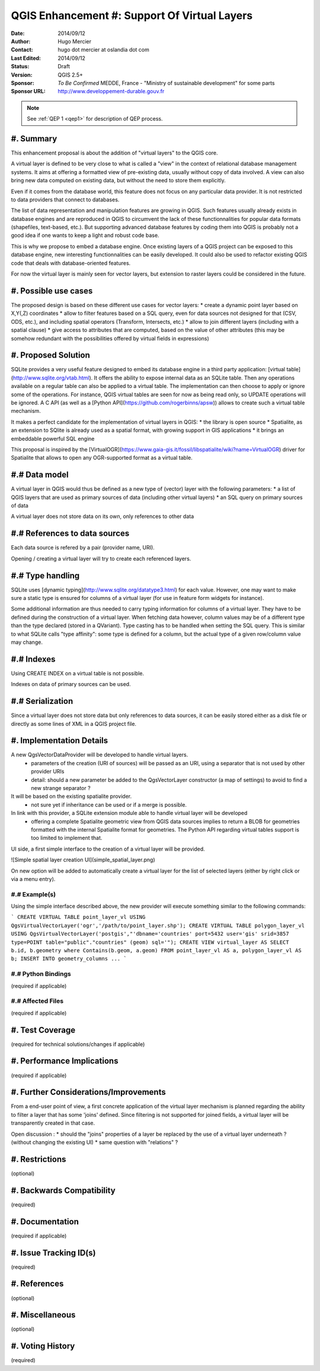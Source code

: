 .. _qep#[.#]:

========================================================================
QGIS Enhancement #: Support Of Virtual Layers
========================================================================

:Date: 2014/09/12
:Author: Hugo Mercier
:Contact: hugo dot mercier at oslandia dot com
:Last Edited: 2014/09/12
:Status:  Draft
:Version: QGIS 2.5+
:Sponsor: *To Be Confirmed* MEDDE, France - "Ministry of sustainable development" for some parts
:Sponsor URL: http://www.developpement-durable.gouv.fr

.. note::

    See :ref:`QEP 1 <qep1>` for description of QEP process.

#. Summary
----------

This enhancement proposal is about the addition of "virtual layers" to the QGIS core.

A virtual layer is defined to be very close to what is called a "view" in the context of relational database
management systems. It aims at offering a formatted view of pre-existing data, usually without copy of data involved.
A view can also bring new data computed on existing data, but without the need to store them explicitly.

Even if it comes from the database world, this feature does not focus on any particular data provider. It is not restricted
to data providers that connect to databases.

The list of data representation and manipulation features are growing in QGIS. Such features usually already exists in database
engines and are reproduced in QGIS to circumvent the lack of these functionnalities for popular data formats (shapefiles, text-based, etc.).
But supporting advanced database features by coding them into QGIS is probably not a good idea if one wants to keep a light and robust code base.

This is why we propose to embed a database engine. Once existing layers of a QGIS project can be exposed to this database engine, new interesting functionnalities can be easily developed. It could also be used to refactor existing QGIS code that deals with database-oriented features.

For now the virtual layer is mainly seen for vector layers, but extension to raster layers could be considered in the future.

#. Possible use cases
---------------------

The proposed design is based on these different use cases for vector layers:
* create a dynamic point layer based on X,Y(,Z) coordinates
* allow to filter features based on a SQL query, even for data sources not designed for that (CSV, ODS, etc.), and including spatial operators (Transform, Intersects, etc.)
* allow to join different layers (including with a spatial clause)
* give access to attributes that are computed, based on the value of other attributes (this may be somehow redundant with the possibilities offered by virtual fields in expressions)

#. Proposed Solution
--------------------

SQLite provides a very useful feature designed to embed its database engine in a third party application: [virtual table](http://www.sqlite.org/vtab.html).
It offers the ability to expose internal data as an SQLite table. Then any operations available on a regular table can also be applied to a virtual table. The implementation can then choose to apply or ignore some of the operations. For instance, QGIS virtual tables are seen for now as being read only, so UPDATE operations will be ignored.
A C API (as well as a [Python API](https://github.com/rogerbinns/apsw)) allows to create such a virtual table mechanism.

It makes a perfect candidate for the implementation of virtual layers in QGIS:
* the library is open source
* Spatialite, as an extension to SQlite is already used as a spatial format, with growing support in GIS applications
* it brings an embeddable powerful SQL engine

This proposal is inspired by the [VirtualOGR](https://www.gaia-gis.it/fossil/libspatialite/wiki?name=VirtualOGR) driver for Spatialite that allows to open any OGR-supported format as a virtual table.

#.# Data model
-------------

A virtual layer in QGIS would thus be defined as a new type of (vector) layer with the following parameters:
* a list of QGIS layers that are used as primary sources of data (including other virtual layers)
* an SQL query on primary sources of data

A virtual layer does not store data on its own, only references to other data

#.# References to data sources
------------------------------

Each data source is refered by a pair (provider name, URI).

Opening / creating a virtual layer will try to create each referenced layers.

#.# Type handling
-----------------

SQLite uses [dynamic typing](http://www.sqlite.org/datatype3.html) for each value.
However, one may want to make sure a static type is ensured for columns of a virtual layer (for use in feature form widgets for instance).

Some additional information are thus needed to carry typing information for columns of a virtual layer. They have to be defined during the construction of a virtual layer.
When fetching data however, column values may be of a different type than the type declared (stored in a QVariant). Type casting has to be handled when setting the SQL query.
This is similar to what SQLite calls "type affinity": some type is defined for a column, but the actual type of a given row/column value may change.

#.# Indexes
-----------

Using CREATE INDEX on a virtual table is not possible.

Indexes on data of primary sources can be used.

#.# Serialization
-----------------

Since a virtual layer does not store data but only references to data sources, it can be easily stored either as a disk file or directly as some lines of XML in a QGIS project file.


#. Implementation Details
-------------------------

A new QgsVectorDataProvider will be developed to handle virtual layers.
  * parameters of the creation (URI of sources) will be passed as an URI, using a separator that is not used by other provider URIs
  * detail: should a new parameter be added to the QgsVectorLayer constructor (a map of settings) to avoid to find a new strange separator ?
It will be based on the existing spatialite provider.
  * not sure yet if inheritance can be used or if a merge is possible.

In link with this provider, a SQLite extension module able to handle virtual layer will be developed
  * offering a complete Spatialite geometric view from QGIS data sources implies to return a BLOB for geometries formatted with the internal Spatialite format for geometries. The Python API regarding virtual tables support is too limited to implement that.

UI side, a first simple interface to the creation of a virtual layer will be provided.

![Simple spatial layer creation UI](simple_spatial_layer.png)

On new option will be added to automatically create a virtual layer for the list of selected layers (either by right click or via a menu entry).


#.# Example(s)
..............

Using the simple interface described above, the new provider will execute something similar to the following commands:

```
CREATE VIRTUAL TABLE point_layer_vl USING QgsVirtualVectorLayer('ogr','/path/to/point_layer.shp');
CREATE VIRTUAL TABLE polygon_layer_vl USING QgsVirtualVectorLayer('postgis',"'dbname='countries' port=5432 user='gis' srid=3857 type=POINT table="public"."countries" (geom) sql='");
CREATE VIEW virtual_layer AS SELECT b.id, b.geometry where Contains(b.geom, a.geom) FROM point_layer_vl AS a, polygon_layer_vl AS b;
INSERT INTO geometry_columns ...
```

#.# Python Bindings
...................

(required if applicable)

#.# Affected Files
..................

(required if applicable)

#. Test Coverage
----------------

(required for technical solutions/changes if applicable)

#. Performance Implications
---------------------------

(required if applicable)

#. Further Considerations/Improvements
--------------------------------------

From a end-user point of view, a first concrete application of the virtual layer mechanism is planned regarding the ability to filter a layer that has some 'joins' defined. Since filtering is not supported for joined fields, a virtual layer will be transparently created in that case.

Open discussion :
* should the "joins" properties of a layer be replaced by the use of a virtual layer underneath ? (without changing the existing UI)
* same question with "relations" ?

#. Restrictions
---------------

(optional)

#. Backwards Compatibility
--------------------------

(required)

#. Documentation
----------------

(required if applicable)

#. Issue Tracking ID(s)
-----------------------

(required)

#. References
-------------

(optional)

#. Miscellaneous
----------------

(optional)

#. Voting History
-----------------

(required)
